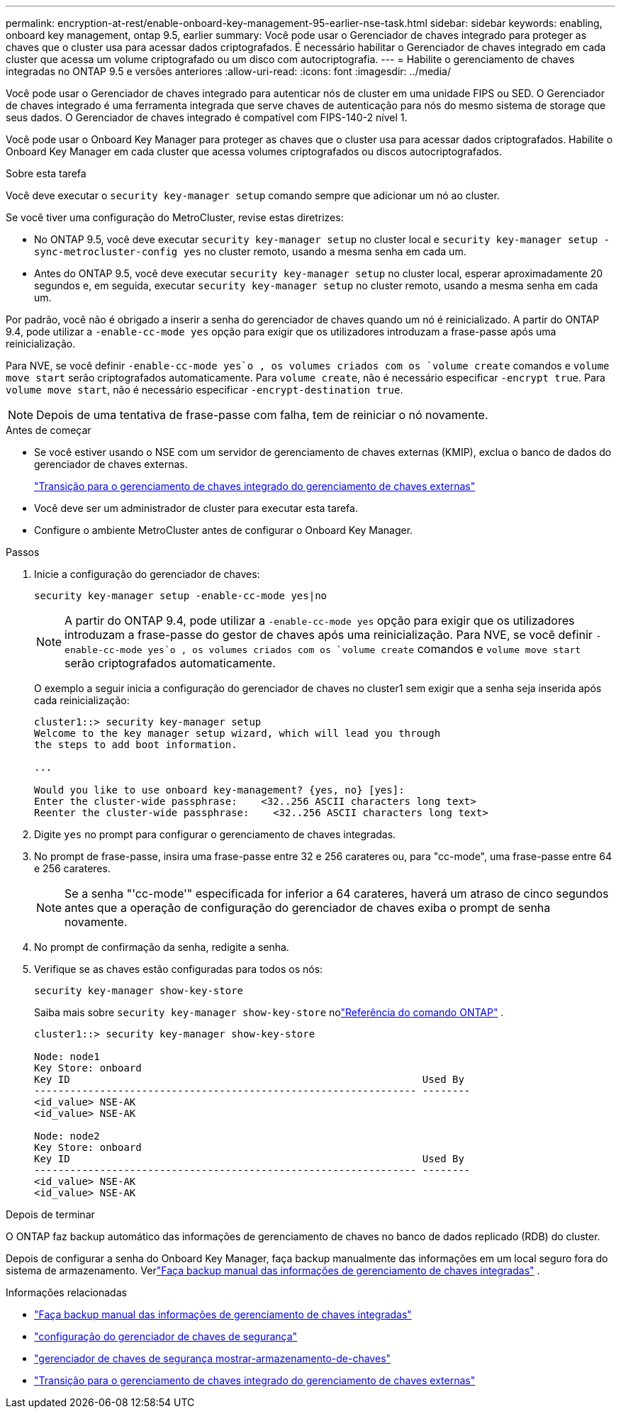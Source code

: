 ---
permalink: encryption-at-rest/enable-onboard-key-management-95-earlier-nse-task.html 
sidebar: sidebar 
keywords: enabling, onboard key management, ontap 9.5, earlier 
summary: Você pode usar o Gerenciador de chaves integrado para proteger as chaves que o cluster usa para acessar dados criptografados. É necessário habilitar o Gerenciador de chaves integrado em cada cluster que acessa um volume criptografado ou um disco com autocriptografia. 
---
= Habilite o gerenciamento de chaves integradas no ONTAP 9.5 e versões anteriores
:allow-uri-read: 
:icons: font
:imagesdir: ../media/


[role="lead"]
Você pode usar o Gerenciador de chaves integrado para autenticar nós de cluster em uma unidade FIPS ou SED. O Gerenciador de chaves integrado é uma ferramenta integrada que serve chaves de autenticação para nós do mesmo sistema de storage que seus dados. O Gerenciador de chaves integrado é compatível com FIPS-140-2 nível 1.

Você pode usar o Onboard Key Manager para proteger as chaves que o cluster usa para acessar dados criptografados.  Habilite o Onboard Key Manager em cada cluster que acessa volumes criptografados ou discos autocriptografados.

.Sobre esta tarefa
Você deve executar o `security key-manager setup` comando sempre que adicionar um nó ao cluster.

Se você tiver uma configuração do MetroCluster, revise estas diretrizes:

* No ONTAP 9.5, você deve executar `security key-manager setup` no cluster local e `security key-manager setup -sync-metrocluster-config yes` no cluster remoto, usando a mesma senha em cada um.
* Antes do ONTAP 9.5, você deve executar `security key-manager setup` no cluster local, esperar aproximadamente 20 segundos e, em seguida, executar `security key-manager setup` no cluster remoto, usando a mesma senha em cada um.


Por padrão, você não é obrigado a inserir a senha do gerenciador de chaves quando um nó é reinicializado. A partir do ONTAP 9.4, pode utilizar a `-enable-cc-mode yes` opção para exigir que os utilizadores introduzam a frase-passe após uma reinicialização.

Para NVE, se você definir `-enable-cc-mode yes`o , os volumes criados com os `volume create` comandos e `volume move start` serão criptografados automaticamente. Para `volume create`, não é necessário especificar `-encrypt true`. Para `volume move start`, não é necessário especificar `-encrypt-destination true`.


NOTE: Depois de uma tentativa de frase-passe com falha, tem de reiniciar o nó novamente.

.Antes de começar
* Se você estiver usando o NSE com um servidor de gerenciamento de chaves externas (KMIP), exclua o banco de dados do gerenciador de chaves externas.
+
link:delete-key-management-database-task.html["Transição para o gerenciamento de chaves integrado do gerenciamento de chaves externas"]

* Você deve ser um administrador de cluster para executar esta tarefa.
* Configure o ambiente MetroCluster antes de configurar o Onboard Key Manager.


.Passos
. Inicie a configuração do gerenciador de chaves:
+
`security key-manager setup -enable-cc-mode yes|no`

+

NOTE: A partir do ONTAP 9.4, pode utilizar a `-enable-cc-mode yes` opção para exigir que os utilizadores introduzam a frase-passe do gestor de chaves após uma reinicialização. Para NVE, se você definir `-enable-cc-mode yes`o , os volumes criados com os `volume create` comandos e `volume move start` serão criptografados automaticamente.

+
O exemplo a seguir inicia a configuração do gerenciador de chaves no cluster1 sem exigir que a senha seja inserida após cada reinicialização:

+
[listing]
----
cluster1::> security key-manager setup
Welcome to the key manager setup wizard, which will lead you through
the steps to add boot information.

...

Would you like to use onboard key-management? {yes, no} [yes]:
Enter the cluster-wide passphrase:    <32..256 ASCII characters long text>
Reenter the cluster-wide passphrase:    <32..256 ASCII characters long text>
----
. Digite `yes` no prompt para configurar o gerenciamento de chaves integradas.
. No prompt de frase-passe, insira uma frase-passe entre 32 e 256 carateres ou, para "cc-mode", uma frase-passe entre 64 e 256 carateres.
+

NOTE: Se a senha "'cc-mode'" especificada for inferior a 64 carateres, haverá um atraso de cinco segundos antes que a operação de configuração do gerenciador de chaves exiba o prompt de senha novamente.

. No prompt de confirmação da senha, redigite a senha.
. Verifique se as chaves estão configuradas para todos os nós:
+
`security key-manager show-key-store`

+
Saiba mais sobre `security key-manager show-key-store` nolink:https://docs.netapp.com/us-en/ontap-cli-9161/security-key-manager-show-key-store.html["Referência do comando ONTAP"^] .

+
[listing]
----
cluster1::> security key-manager show-key-store

Node: node1
Key Store: onboard
Key ID                                                           Used By
---------------------------------------------------------------- --------
<id_value> NSE-AK
<id_value> NSE-AK

Node: node2
Key Store: onboard
Key ID                                                           Used By
---------------------------------------------------------------- --------
<id_value> NSE-AK
<id_value> NSE-AK
----


.Depois de terminar
O ONTAP faz backup automático das informações de gerenciamento de chaves no banco de dados replicado (RDB) do cluster.

Depois de configurar a senha do Onboard Key Manager, faça backup manualmente das informações em um local seguro fora do sistema de armazenamento. Verlink:backup-key-management-information-manual-task.html["Faça backup manual das informações de gerenciamento de chaves integradas"] .

.Informações relacionadas
* link:backup-key-management-information-manual-task.html["Faça backup manual das informações de gerenciamento de chaves integradas"]
* link:https://docs.netapp.com/us-en/ontap-cli-9161/security-key-manager-setup.html["configuração do gerenciador de chaves de segurança"^]
* link:https://docs.netapp.com/us-en/ontap-cli-9161/security-key-manager-show-key-store.html["gerenciador de chaves de segurança mostrar-armazenamento-de-chaves"^]
* link:delete-key-management-database-task.html["Transição para o gerenciamento de chaves integrado do gerenciamento de chaves externas"]

